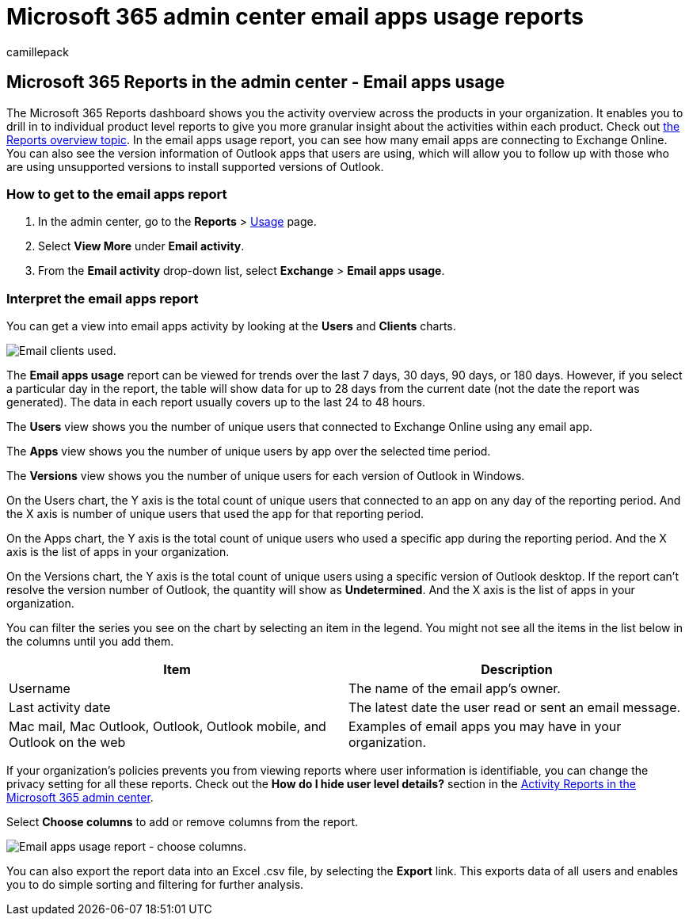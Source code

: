 = Microsoft 365 admin center email apps usage reports
:audience: Admin
:author: camillepack
:description: Learn how to get an email apps usage report to find out how many email apps are connecting to Exchange Online and which version of Outlook users are using.
:manager: scotv
:ms.assetid: c2ce12a2-934f-4dd4-ba65-49b02be4703d
:ms.author: camillepack
:ms.collection: ["M365-subscription-management", "Adm_O365", "Adm_NonTOC"]
:ms.custom: AdminSurgePortfolio
:ms.localizationpriority: medium
:ms.service: o365-administration
:ms.topic: article
:search.appverid: ["BCS160", "MET150", "MOE150", "GEA150"]

== Microsoft 365 Reports in the admin center - Email apps usage

The Microsoft 365 Reports dashboard shows you the activity overview across the products in your organization.
It enables you to drill in to individual product level reports to give you more granular insight about the activities within each product.
Check out xref:activity-reports.adoc[the Reports overview topic].
In the email apps usage report, you can see how many email apps are connecting to Exchange Online.
You can also see the version information of Outlook apps that users are using, which will allow you to follow up with those who are using unsupported versions to install supported versions of Outlook.

=== How to get to the email apps report

. In the admin center, go to the *Reports* > https://go.microsoft.com/fwlink/p/?linkid=2074756[Usage] page.
. Select *View More* under *Email activity*.
. From the *Email activity* drop-down list, select *Exchange* > *Email apps usage*.

=== Interpret the email apps report

You can get a view into email apps activity by looking at the *Users* and *Clients* charts.

image::../../media/d78af7db-2b41-4d37-8b6e-bc7e47edd1dd.png[Email clients used.]

The *Email apps usage* report can be viewed for trends over the last 7 days, 30 days, 90 days, or 180 days.
However, if you select a particular day in the report, the table will show data for up to 28 days from the current date (not the date the report was generated).
The data in each report usually covers up to the last 24 to 48 hours.

The *Users* view shows you the number of unique users that connected to Exchange Online using any email app.

The *Apps* view shows you the number of unique users by app over the selected time period.

The *Versions* view shows you the number of unique users for each version of Outlook in Windows.

On the Users chart, the Y axis is the total count of unique users that connected to an app on any day of the reporting period.
And the X axis is number of unique users that used the app for that reporting period.

On the Apps chart, the Y axis is the total count of unique users who used a specific app during the reporting period.
And the X axis is the list of apps in your organization.

On the Versions chart, the Y axis is the total count of unique users using a specific version of Outlook desktop.
If the report can't resolve the version number of Outlook, the quantity will show as *Undetermined*.
And the X axis is the list of apps in your organization.

You can filter the series you see on the chart by selecting an item in the legend.
You might not see all the items in the list below in the columns until you add them.

|===
| Item | Description

| Username
| The name of the email app's owner.

| Last activity date
| The latest date the user read or sent an email message.

| Mac mail, Mac Outlook, Outlook, Outlook mobile, and Outlook on the web
| Examples of email apps you may have in your organization.
|===

If your organization's policies prevents you from viewing reports where user information is identifiable, you can change the privacy setting for all these reports.
Check out the *How do I hide user level details?* section in the xref:activity-reports.adoc[Activity Reports in the Microsoft 365 admin center].

Select *Choose columns* to add or remove columns from the report.

image::../../media/041bd6ff-27e8-409d-9608-282edcfa2316.png[Email apps usage report - choose columns.]

You can also export the report data into an Excel .csv file, by selecting the *Export* link.
This exports data of all users and enables you to do simple sorting and filtering for further analysis.

